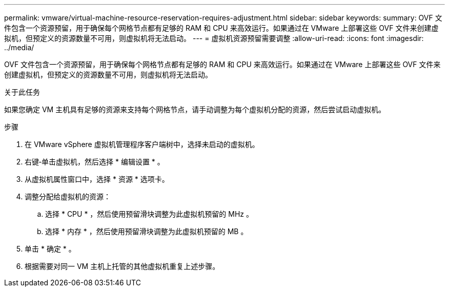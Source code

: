 ---
permalink: vmware/virtual-machine-resource-reservation-requires-adjustment.html 
sidebar: sidebar 
keywords:  
summary: OVF 文件包含一个资源预留，用于确保每个网格节点都有足够的 RAM 和 CPU 来高效运行。如果通过在 VMware 上部署这些 OVF 文件来创建虚拟机，但预定义的资源数量不可用，则虚拟机将无法启动。 
---
= 虚拟机资源预留需要调整
:allow-uri-read: 
:icons: font
:imagesdir: ../media/


[role="lead"]
OVF 文件包含一个资源预留，用于确保每个网格节点都有足够的 RAM 和 CPU 来高效运行。如果通过在 VMware 上部署这些 OVF 文件来创建虚拟机，但预定义的资源数量不可用，则虚拟机将无法启动。

.关于此任务
如果您确定 VM 主机具有足够的资源来支持每个网格节点，请手动调整为每个虚拟机分配的资源，然后尝试启动虚拟机。

.步骤
. 在 VMware vSphere 虚拟机管理程序客户端树中，选择未启动的虚拟机。
. 右键‐单击虚拟机，然后选择 * 编辑设置 * 。
. 从虚拟机属性窗口中，选择 * 资源 * 选项卡。
. 调整分配给虚拟机的资源：
+
.. 选择 * CPU * ，然后使用预留滑块调整为此虚拟机预留的 MHz 。
.. 选择 * 内存 * ，然后使用预留滑块调整为此虚拟机预留的 MB 。


. 单击 * 确定 * 。
. 根据需要对同一 VM 主机上托管的其他虚拟机重复上述步骤。

